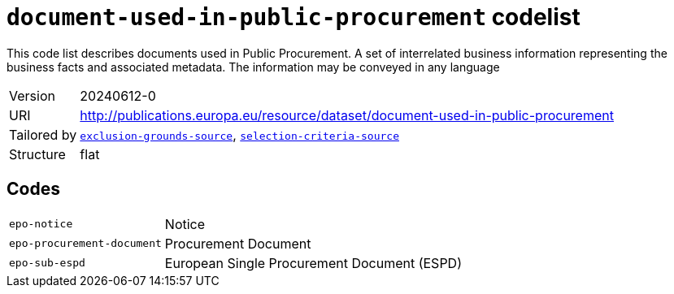 = `document-used-in-public-procurement` codelist
:navtitle: Codelists

This code list describes documents used in Public Procurement. A set of interrelated business information representing the business facts and associated metadata. The information may be conveyed in any language
[horizontal]
Version:: 20240612-0
URI:: http://publications.europa.eu/resource/dataset/document-used-in-public-procurement
Tailored by:: xref:code-lists/exclusion-grounds-source.adoc[`exclusion-grounds-source`], xref:code-lists/selection-criteria-source.adoc[`selection-criteria-source`]
Structure:: flat

== Codes
[horizontal]
  `epo-notice`::: Notice
  `epo-procurement-document`::: Procurement Document
  `epo-sub-espd`::: European Single Procurement Document (ESPD)
